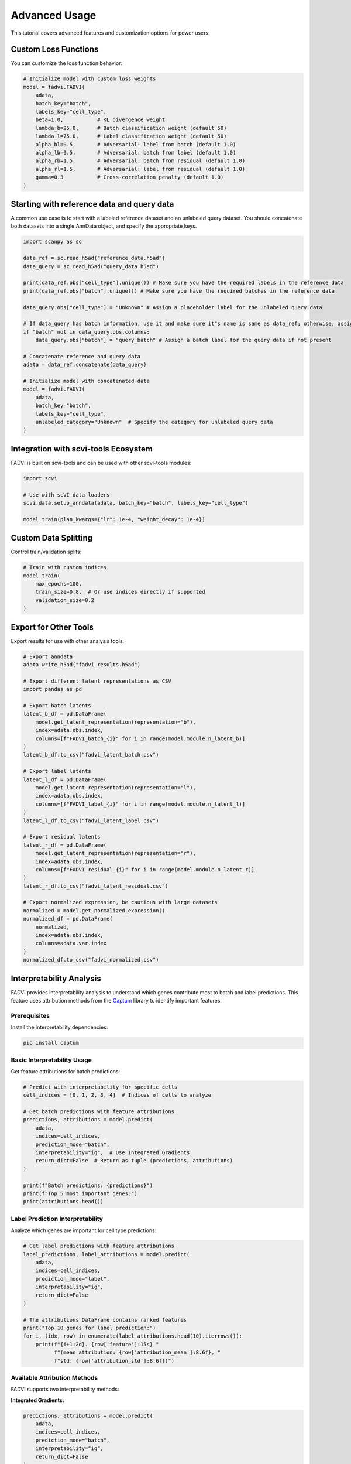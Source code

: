 Advanced Usage
================================

This tutorial covers advanced features and customization options for power users.

Custom Loss Functions
--------------------------------

You can customize the loss function behavior:

.. code-block:: python

   # Initialize model with custom loss weights
   model = fadvi.FADVI(
       adata,
       batch_key="batch",
       labels_key="cell_type",
       beta=1.0,           # KL divergence weight
       lambda_b=25.0,      # Batch classification weight (default 50)
       lambda_l=75.0,      # Label classification weight (default 50)
       alpha_bl=0.5,       # Adversarial: label from batch (default 1.0)
       alpha_lb=0.5,       # Adversarial: batch from label (default 1.0)
       alpha_rb=1.5,       # Adversarial: batch from residual (default 1.0)
       alpha_rl=1.5,       # Adversarial: label from residual (default 1.0)
       gamma=0.3           # Cross-correlation penalty (default 1.0)
   )

Starting with reference data and query data
--------------------------------------------

A common use case is to start with a labeled reference dataset and an unlabeled query dataset. 
You should concatenate both datasets into a single AnnData object, and specify the appropriate keys.

.. code-block:: python

   import scanpy as sc

   data_ref = sc.read_h5ad("reference_data.h5ad")
   data_query = sc.read_h5ad("query_data.h5ad")

   print(data_ref.obs["cell_type"].unique()) # Make sure you have the required labels in the reference data
   print(data_ref.obs["batch"].unique()) # Make sure you have the required batches in the reference data

   data_query.obs["cell_type"] = "Unknown" # Assign a placeholder label for the unlabeled query data

   # If data_query has batch information, use it and make sure it"s name is same as data_ref; otherwise, assign a default
   if "batch" not in data_query.obs.columns:
       data_query.obs["batch"] = "query_batch" # Assign a batch label for the query data if not present

   # Concatenate reference and query data
   adata = data_ref.concatenate(data_query)

   # Initialize model with concatenated data
   model = fadvi.FADVI(
       adata,
       batch_key="batch",
       labels_key="cell_type",
       unlabeled_category="Unknown"  # Specify the category for unlabeled query data
   )

Integration with scvi-tools Ecosystem
---------------------------------------

FADVI is built on scvi-tools and can be used with other scvi-tools modules:

.. code-block:: python

   import scvi
   
   # Use with scVI data loaders
   scvi.data.setup_anndata(adata, batch_key="batch", labels_key="cell_type")
   
   model.train(plan_kwargs={"lr": 1e-4, "weight_decay": 1e-4})


Custom Data Splitting
------------------------------------

Control train/validation splits:

.. code-block:: python
   
   # Train with custom indices
   model.train(
       max_epochs=100,
       train_size=0.8,  # Or use indices directly if supported
       validation_size=0.2
   )



Export for Other Tools
------------------------------------

Export results for use with other analysis tools:

.. code-block:: python

   # Export anndata
   adata.write_h5ad("fadvi_results.h5ad")
   
   # Export different latent representations as CSV
   import pandas as pd
   
   # Export batch latents
   latent_b_df = pd.DataFrame(
       model.get_latent_representation(representation="b"),
       index=adata.obs.index,
       columns=[f"FADVI_batch_{i}" for i in range(model.module.n_latent_b)]
   )
   latent_b_df.to_csv("fadvi_latent_batch.csv")
   
   # Export label latents
   latent_l_df = pd.DataFrame(
       model.get_latent_representation(representation="l"),
       index=adata.obs.index,
       columns=[f"FADVI_label_{i}" for i in range(model.module.n_latent_l)]
   )
   latent_l_df.to_csv("fadvi_latent_label.csv")
   
   # Export residual latents
   latent_r_df = pd.DataFrame(
       model.get_latent_representation(representation="r"),
       index=adata.obs.index,
       columns=[f"FADVI_residual_{i}" for i in range(model.module.n_latent_r)]
   )
   latent_r_df.to_csv("fadvi_latent_residual.csv")
   
   # Export normalized expression, be cautious with large datasets
   normalized = model.get_normalized_expression()
   normalized_df = pd.DataFrame(
       normalized,
       index=adata.obs.index,
       columns=adata.var.index
   )
   normalized_df.to_csv("fadvi_normalized.csv") 


Interpretability Analysis
---------------------------

FADVI provides interpretability analysis to understand which genes contribute most to batch and label predictions.
This feature uses attribution methods from the `Captum <https://captum.ai/>`_ library to identify important features.

Prerequisites
~~~~~~~~~~~~~

Install the interpretability dependencies:

.. code-block:: bash

   pip install captum

Basic Interpretability Usage
~~~~~~~~~~~~~~~~~~~~~~~~~~~~~

Get feature attributions for batch predictions:

.. code-block:: python

   # Predict with interpretability for specific cells
   cell_indices = [0, 1, 2, 3, 4]  # Indices of cells to analyze
   
   # Get batch predictions with feature attributions
   predictions, attributions = model.predict(
       adata,
       indices=cell_indices,
       prediction_mode="batch",
       interpretability="ig",  # Use Integrated Gradients
       return_dict=False  # Return as tuple (predictions, attributions)
   )
   
   print(f"Batch predictions: {predictions}")
   print(f"Top 5 most important genes:")
   print(attributions.head())

Label Prediction Interpretability
~~~~~~~~~~~~~~~~~~~~~~~~~~~~~~~~~~

Analyze which genes are important for cell type predictions:

.. code-block:: python

   # Get label predictions with feature attributions
   label_predictions, label_attributions = model.predict(
       adata,
       indices=cell_indices,
       prediction_mode="label",
       interpretability="ig",
       return_dict=False
   )
   
   # The attributions DataFrame contains ranked features
   print("Top 10 genes for label prediction:")
   for i, (idx, row) in enumerate(label_attributions.head(10).iterrows()):
       print(f"{i+1:2d}. {row['feature']:15s} "
             f"(mean attribution: {row['attribution_mean']:8.6f}, "
             f"std: {row['attribution_std']:8.6f})")

Available Attribution Methods
~~~~~~~~~~~~~~~~~~~~~~~~~~~~~

FADVI supports two interpretability methods:

**Integrated Gradients:**

.. code-block:: python

   predictions, attributions = model.predict(
       adata,
       indices=cell_indices,
       prediction_mode="batch",
       interpretability="ig",
       return_dict=False
   )

**GradientShap:**

.. code-block:: python

   predictions, attributions = model.predict(
       adata,
       indices=cell_indices,
       prediction_mode="label", 
       interpretability="gs",
       return_dict=False
   )

Working with Attribution Results
~~~~~~~~~~~~~~~~~~~~~~~~~~~~~~~~

The attribution results are returned as a ranked pandas DataFrame with the following columns:

* **feature**: Gene name/identifier
* **feature_idx**: Index of the gene in the original data
* **attribution_mean**: Mean attribution across analyzed cells
* **attribution_std**: Standard deviation of attributions
* **attribution_abs_mean**: Mean absolute attribution (magnitude of importance)
* **n_cells**: Number of cells included in the analysis

.. code-block:: python

   # Analyze attribution results
   print(f"Analyzed {attributions['n_cells'].iloc[0]} cells")
   print(f"Total genes ranked: {len(attributions)}")
   
   # Get top positive and negative contributors
   top_positive = attributions.nlargest(10, 'attribution_mean')
   top_negative = attributions.nsmallest(10, 'attribution_mean')
   
   print("Top positive contributors:")
   print(top_positive[['feature', 'attribution_mean', 'attribution_std']])
   
   print("Top negative contributors:")
   print(top_negative[['feature', 'attribution_mean', 'attribution_std']])
   
   # Export results for further analysis
   attributions.to_csv("fadvi_attributions.csv")

Soft Predictions with Interpretability
~~~~~~~~~~~~~~~~~~~~~~~~~~~~~~~~~~~~~~~

You can also get probability distributions along with attributions:

.. code-block:: python

   # Get soft predictions (probabilities) with attributions
   soft_predictions, soft_attributions = model.predict(
       adata,
       indices=cell_indices,
       prediction_mode="batch",
       soft=True,  # Return probabilities instead of hard predictions
       interpretability="ig",
       return_dict=False
   )
   
   print("Prediction probabilities:")
   print(soft_predictions)  # Shape: (n_cells, n_batches)
   
   # Attributions are still computed and ranked across all cells
   print("Feature attributions (same format as hard predictions):")
   print(soft_attributions.head())

Batch Processing for Large Datasets
~~~~~~~~~~~~~~~~~~~~~~~~~~~~~~~~~~~~

For large datasets, process cells in batches to manage memory usage:

.. code-block:: python

   # Process cells in smaller batches
   batch_size = 50
   all_attributions = []
   
   for i in range(0, len(cell_indices), batch_size):
       batch_indices = cell_indices[i:i+batch_size]
       
       _, batch_attrs = model.predict(
           adata,
           indices=batch_indices,
           prediction_mode="label",
           interpretability="ig",
           batch_size=128,  # Internal batch size for attribution computation
           return_dict=False
       )
       
       # Store results (each batch gives same genes, just different stats)
       batch_attrs['batch_id'] = i // batch_size
       all_attributions.append(batch_attrs)
   
   # Combine results if needed for analysis
   print(f"Processed {len(all_attributions)} batches")

Visualization and Analysis
~~~~~~~~~~~~~~~~~~~~~~~~~~

Combine interpretability results with visualization:

.. code-block:: python

   import matplotlib.pyplot as plt
   import seaborn as sns
   
   # Plot top contributing genes
   top_genes = attributions.head(20)
   
   plt.figure(figsize=(10, 8))
   sns.barplot(data=top_genes, y='feature', x='attribution_mean', 
               xerr=top_genes['attribution_std'])
   plt.title('Top 20 Genes Contributing to Batch Predictions')
   plt.xlabel('Mean Attribution Score')
   plt.ylabel('Gene')
   plt.tight_layout()
   plt.savefig('fadvi_top_genes.png', dpi=300, bbox_inches='tight')
   plt.show()
   
   # Correlation with highly variable genes
   if 'highly_variable' in adata.var.columns:
       hvg_genes = set(adata.var[adata.var['highly_variable']].index)
       top_attributed = set(attributions.head(100)['feature'])
       
       overlap = len(hvg_genes.intersection(top_attributed))
       print(f"Overlap between top 100 attributed genes and HVGs: {overlap}/100")


Next Steps
-----------------------

* Explore :doc:`spatial_and_single_cell` for integrating spatial transcriptomics data with single-cell data
* Contribute to the project on `GitHub <https://github.com/your-username/fadvi>`_
* Report issues or request features
* Check out the :doc:`../api/index` for complete API documentation
